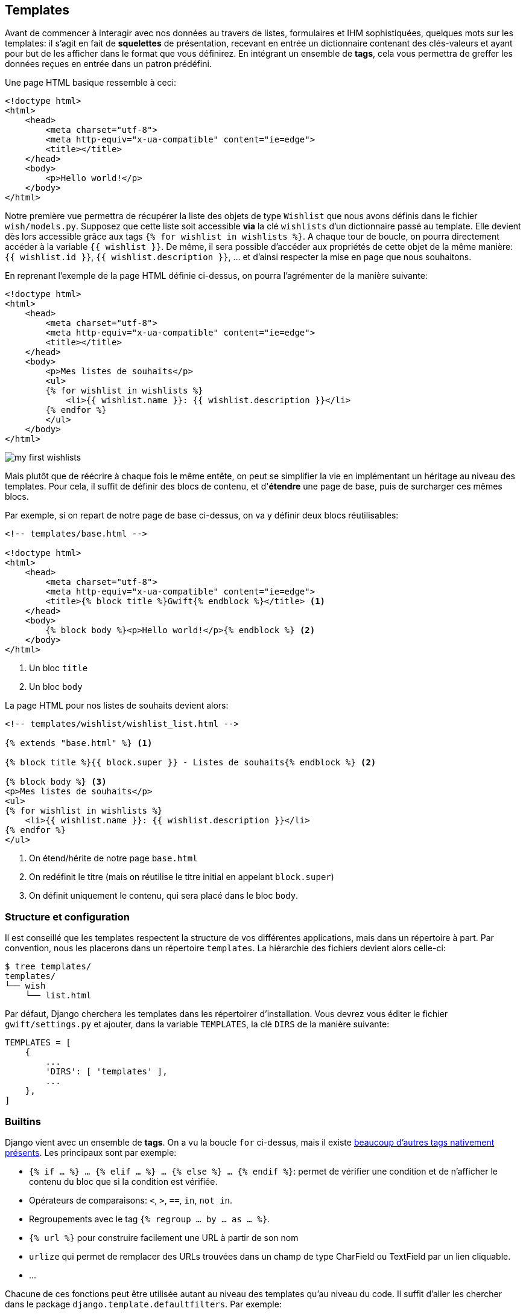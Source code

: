 == Templates

Avant de commencer à interagir avec nos données au travers de listes, formulaires et IHM sophistiquées, quelques mots sur les templates: il s'agit en fait de *squelettes* de présentation, recevant en entrée un dictionnaire contenant des clés-valeurs et ayant pour but de les afficher dans le format que vous définirez. En intégrant un ensemble de *tags*, cela vous permettra de greffer les données reçues en entrée dans un patron prédéfini.

Une page HTML basique ressemble à ceci:

[source,html]
----
<!doctype html>
<html>
    <head>
        <meta charset="utf-8">
        <meta http-equiv="x-ua-compatible" content="ie=edge">
        <title></title>
    </head>
    <body>
        <p>Hello world!</p>
    </body>
</html>
----

Notre première vue permettra de récupérer la liste des objets de type `Wishlist` que nous avons définis dans le fichier `wish/models.py`. Supposez que cette liste soit accessible *via* la clé `wishlists` d'un dictionnaire passé au template. Elle devient dès lors accessible grâce aux tags `{% for wishlist in wishlists %}`. A chaque tour de boucle, on pourra directement accéder à la variable `{{ wishlist }}`. De même, il sera possible d'accéder aux propriétés de cette objet de la même manière: `{{ wishlist.id }}`, `{{ wishlist.description }}`, ... et d'ainsi respecter la mise en page que nous souhaitons.

En reprenant l'exemple de la page HTML définie ci-dessus, on pourra l'agrémenter de la manière suivante:

[source,django]
----
<!doctype html>
<html>
    <head>
        <meta charset="utf-8">
        <meta http-equiv="x-ua-compatible" content="ie=edge">
        <title></title>
    </head>
    <body>
        <p>Mes listes de souhaits</p>
        <ul>
        {% for wishlist in wishlists %}
            <li>{{ wishlist.name }}: {{ wishlist.description }}</li>
        {% endfor %}
        </ul>
    </body>
</html>
----

image::images/html/my-first-wishlists.png[]

Mais plutôt que de réécrire à chaque fois le même entête, on peut se simplifier la vie en implémentant un héritage au niveau des templates. Pour cela, il suffit de définir des blocs de contenu, et d'*étendre* une page de base, puis de surcharger ces mêmes blocs.

Par exemple, si on repart de notre page de base ci-dessus, on va y définir deux blocs réutilisables:

[source,html]
----
<!-- templates/base.html -->

<!doctype html>
<html>
    <head>
        <meta charset="utf-8">
        <meta http-equiv="x-ua-compatible" content="ie=edge">
        <title>{% block title %}Gwift{% endblock %}</title> <1>
    </head>
    <body>
        {% block body %}<p>Hello world!</p>{% endblock %} <2>
    </body>
</html>
----
<1> Un bloc `title`
<2> Un bloc `body`

La page HTML pour nos listes de souhaits devient alors:

[source,html]
----
<!-- templates/wishlist/wishlist_list.html -->

{% extends "base.html" %} <1>

{% block title %}{{ block.super }} - Listes de souhaits{% endblock %} <2>

{% block body %} <3>
<p>Mes listes de souhaits</p>
<ul>
{% for wishlist in wishlists %}
    <li>{{ wishlist.name }}: {{ wishlist.description }}</li>
{% endfor %}
</ul>    
----
<1> On étend/hérite de notre page `base.html`
<2> On redéfinit le titre (mais on réutilise le titre initial en appelant `block.super`)
<3> On définit uniquement le contenu, qui sera placé dans le bloc `body`.

=== Structure et configuration

Il est conseillé que les templates respectent la structure de vos différentes applications, mais dans un répertoire à part. Par convention, nous les placerons dans un répertoire `templates`. La hiérarchie des fichiers devient alors celle-ci:

[source,bash]
----
$ tree templates/
templates/
└── wish
    └── list.html
----

Par défaut, Django cherchera les templates dans les répertoirer d'installation. Vous devrez vous éditer le fichier `gwift/settings.py` et ajouter, dans la variable `TEMPLATES`, la clé `DIRS` de la manière suivante:

[source,python]
----
TEMPLATES = [
    {
        ...
        'DIRS': [ 'templates' ],
        ...
    },
]
----

=== Builtins

Django vient avec un ensemble de *tags*. On a vu la boucle `for` ci-dessus, mais il existe https://docs.djangoproject.com/fr/1.9/ref/templates/builtins/[beaucoup d'autres tags nativement présents]. Les principaux sont par exemple:

* `{% if ... %} ... {% elif ... %} ... {% else %} ... {% endif %}`: permet de vérifier une condition et de n'afficher le contenu du bloc que si la condition est vérifiée.
* Opérateurs de comparaisons: `<`, `>`, `==`, `in`, `not in`.
* Regroupements avec le tag `{% regroup ... by ... as ... %}`.
* `{% url %}` pour construire facilement une URL à partir de son nom
* `urlize` qui permet de remplacer des URLs trouvées dans un champ de type CharField ou TextField par un lien cliquable.
* ...

Chacune de ces fonctions peut être utilisée autant au niveau des templates qu'au niveau du code. Il suffit d'aller les chercher dans le package `django.template.defaultfilters`. Par exemple:

[source,python]
----
from django.db import models
from django.template.defaultfilters import urlize


class Suggestion(moels.Model):
    """Représentation des suggestions.
    """
    subject = models.TextField(verbose_name="Sujet")

    def urlized_subject(self):
        """
        Voir https://docs.djangoproject.com/fr/3.0/howto/custom-template-tags/
        """
        return urlize(self.subject, autoescape=True)
----

=== Non-builtins

En plus des quelques tags survolés ci-dessus, il est également possible de construire ses propres tags. La structure est un peu bizarre, car elle consiste à ajouter un paquet dans une de vos applications, à y définir un nouveau module et à y définir un ensemble de fonctions. Chacune de ces fonctions correspondra à un tag appelable depuis vos templates.

Il existe trois types de tags *non-builtins*: 

1. *Les filtres* - on peut les appeler grâce au *pipe* `|` directement après une valeur dans le template. 
2. *Les tags simples* - ils peuvent prendre une valeur ou plusieurs en paramètre et retourne une nouvelle valeur. Pour les appeler, c'est *via* les tags `{% nom_de_la_fonction param1 param2 ... %}`.
3. *Les tags d'inclusion*: ils retournent un contexte (ie. un dictionnaire), qui est ensuite passé à un nouveau template. Type `{% include '...' ... %}`.

Pour l'implémentation:

 1. On prend l'application `wish` et on y ajoute un répertoire `templatetags`, ainsi qu'un fichier `__init__.py`. 
 2. Dans ce nouveau paquet, on ajoute un nouveau module que l'on va appeler `tools.py`
 3. Dans ce module, pour avoir un aperçu des possibilités, on va définir trois fonctions (une pour chaque type de tags possible).

[source,bash]
----
[Inclure un tree du dossier template tags]
----

Pour plus d'informations, la https://docs.djangoproject.com/en/stable/howto/custom-template-tags/#writing-custom-template-tags[documentation officielle est un bon début].


==== Filtres

[source,python]
----
# wish/tools.py
    
from django import template

from wish.models import Wishlist

register = template.Library()

@register.filter(is_safe=True)
def add_xx(value):
    return '%sxx' % value
----


==== Tags simples

[source,python]
----
# wish/tools.py
    
from django import template

from wish.models import Wishlist


register = template.Library()


@register.simple_tag
def current_time(format_string):
    return datetime.datetime.now().strftime(format_string)
----


==== Tags d'inclusion

[source,python]
----
# wish/tools.py
    
from django import template

from wish.models import Wishlist


register = template.Library()


@register.inclusion_tag('wish/templatetags/wishlists_list.html')
def wishlists_list():
    return { 'list': Wishlist.objects.all() }  
----

 
    
